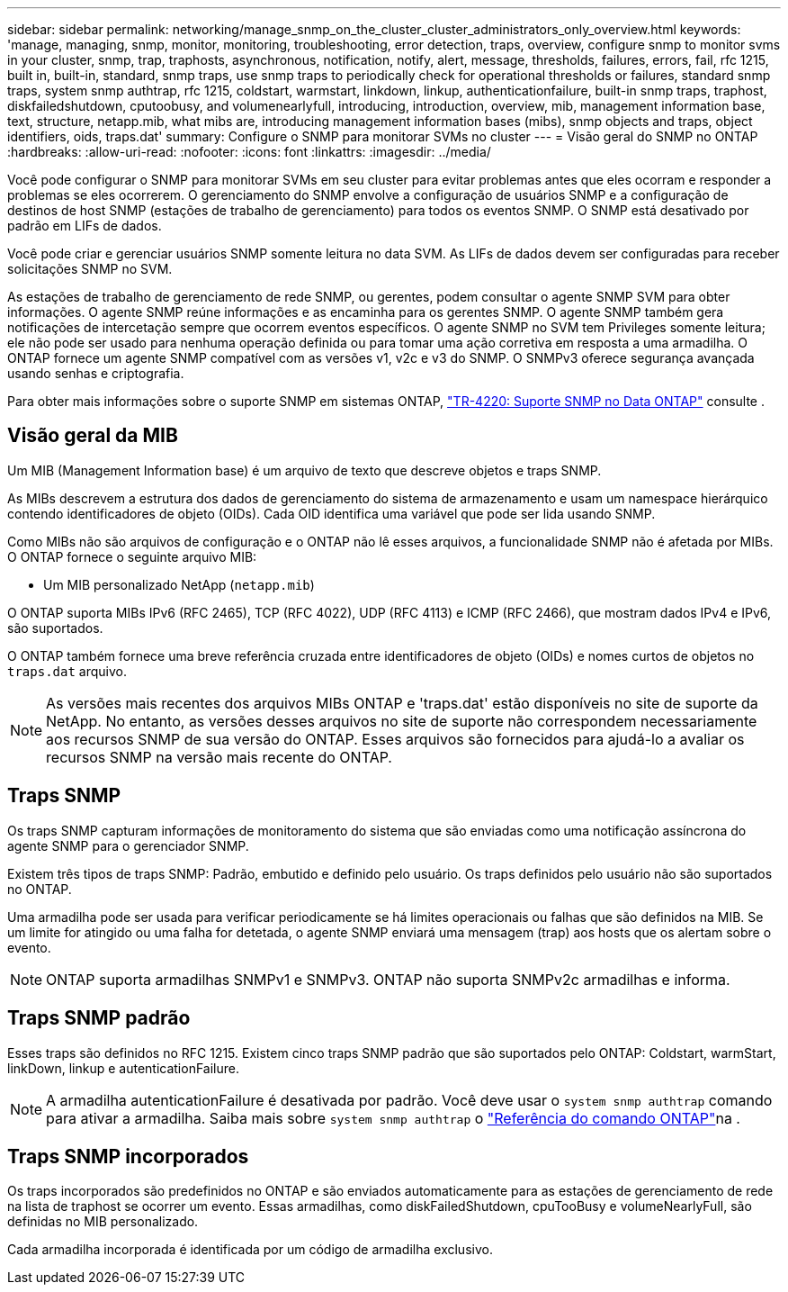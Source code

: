 ---
sidebar: sidebar 
permalink: networking/manage_snmp_on_the_cluster_cluster_administrators_only_overview.html 
keywords: 'manage, managing, snmp, monitor, monitoring, troubleshooting, error detection, traps, overview, configure snmp to monitor svms in your cluster, snmp, trap, traphosts, asynchronous, notification, notify, alert, message, thresholds, failures, errors, fail, rfc 1215, built in, built-in, standard, snmp traps, use snmp traps to periodically check for operational thresholds or failures, standard snmp traps, system snmp authtrap, rfc 1215, coldstart, warmstart, linkdown, linkup, authenticationfailure, built-in snmp traps, traphost, diskfailedshutdown, cputoobusy, and volumenearlyfull, introducing, introduction, overview, mib, management information base, text, structure, netapp.mib, what mibs are, introducing management information bases (mibs), snmp objects and traps, object identifiers, oids, traps.dat' 
summary: Configure o SNMP para monitorar SVMs no cluster 
---
= Visão geral do SNMP no ONTAP
:hardbreaks:
:allow-uri-read: 
:nofooter: 
:icons: font
:linkattrs: 
:imagesdir: ../media/


[role="lead"]
Você pode configurar o SNMP para monitorar SVMs em seu cluster para evitar problemas antes que eles ocorram e responder a problemas se eles ocorrerem. O gerenciamento do SNMP envolve a configuração de usuários SNMP e a configuração de destinos de host SNMP (estações de trabalho de gerenciamento) para todos os eventos SNMP. O SNMP está desativado por padrão em LIFs de dados.

Você pode criar e gerenciar usuários SNMP somente leitura no data SVM. As LIFs de dados devem ser configuradas para receber solicitações SNMP no SVM.

As estações de trabalho de gerenciamento de rede SNMP, ou gerentes, podem consultar o agente SNMP SVM para obter informações. O agente SNMP reúne informações e as encaminha para os gerentes SNMP. O agente SNMP também gera notificações de intercetação sempre que ocorrem eventos específicos. O agente SNMP no SVM tem Privileges somente leitura; ele não pode ser usado para nenhuma operação definida ou para tomar uma ação corretiva em resposta a uma armadilha. O ONTAP fornece um agente SNMP compatível com as versões v1, v2c e v3 do SNMP. O SNMPv3 oferece segurança avançada usando senhas e criptografia.

Para obter mais informações sobre o suporte SNMP em sistemas ONTAP, https://www.netapp.com/pdf.html?item=/media/16417-tr-4220pdf.pdf["TR-4220: Suporte SNMP no Data ONTAP"^] consulte .



== Visão geral da MIB

Um MIB (Management Information base) é um arquivo de texto que descreve objetos e traps SNMP.

As MIBs descrevem a estrutura dos dados de gerenciamento do sistema de armazenamento e usam um namespace hierárquico contendo identificadores de objeto (OIDs). Cada OID identifica uma variável que pode ser lida usando SNMP.

Como MIBs não são arquivos de configuração e o ONTAP não lê esses arquivos, a funcionalidade SNMP não é afetada por MIBs. O ONTAP fornece o seguinte arquivo MIB:

* Um MIB personalizado NetApp (`netapp.mib`)


O ONTAP suporta MIBs IPv6 (RFC 2465), TCP (RFC 4022), UDP (RFC 4113) e ICMP (RFC 2466), que mostram dados IPv4 e IPv6, são suportados.

O ONTAP também fornece uma breve referência cruzada entre identificadores de objeto (OIDs) e nomes curtos de objetos no `traps.dat` arquivo.


NOTE: As versões mais recentes dos arquivos MIBs ONTAP e 'traps.dat' estão disponíveis no site de suporte da NetApp. No entanto, as versões desses arquivos no site de suporte não correspondem necessariamente aos recursos SNMP de sua versão do ONTAP. Esses arquivos são fornecidos para ajudá-lo a avaliar os recursos SNMP na versão mais recente do ONTAP.



== Traps SNMP

Os traps SNMP capturam informações de monitoramento do sistema que são enviadas como uma notificação assíncrona do agente SNMP para o gerenciador SNMP.

Existem três tipos de traps SNMP: Padrão, embutido e definido pelo usuário. Os traps definidos pelo usuário não são suportados no ONTAP.

Uma armadilha pode ser usada para verificar periodicamente se há limites operacionais ou falhas que são definidos na MIB. Se um limite for atingido ou uma falha for detetada, o agente SNMP enviará uma mensagem (trap) aos hosts que os alertam sobre o evento.


NOTE: ONTAP suporta armadilhas SNMPv1 e SNMPv3. ONTAP não suporta SNMPv2c armadilhas e informa.



== Traps SNMP padrão

Esses traps são definidos no RFC 1215. Existem cinco traps SNMP padrão que são suportados pelo ONTAP: Coldstart, warmStart, linkDown, linkup e autenticationFailure.


NOTE: A armadilha autenticationFailure é desativada por padrão. Você deve usar o `system snmp authtrap` comando para ativar a armadilha. Saiba mais sobre `system snmp authtrap` o link:https://docs.netapp.com/us-en/ontap-cli/system-snmp-authtrap.html["Referência do comando ONTAP"^]na .



== Traps SNMP incorporados

Os traps incorporados são predefinidos no ONTAP e são enviados automaticamente para as estações de gerenciamento de rede na lista de traphost se ocorrer um evento. Essas armadilhas, como diskFailedShutdown, cpuTooBusy e volumeNearlyFull, são definidas no MIB personalizado.

Cada armadilha incorporada é identificada por um código de armadilha exclusivo.
